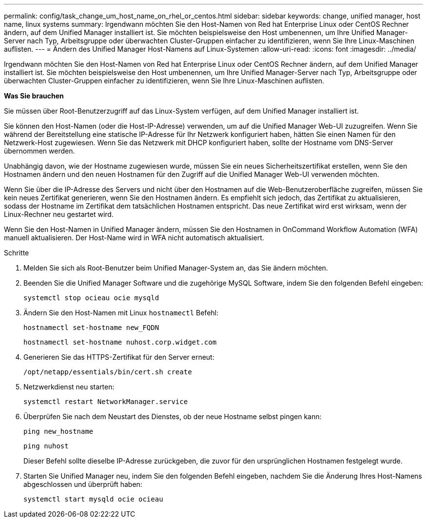 ---
permalink: config/task_change_um_host_name_on_rhel_or_centos.html 
sidebar: sidebar 
keywords: change, unified manager, host name, linux systems 
summary: Irgendwann möchten Sie den Host-Namen von Red hat Enterprise Linux oder CentOS Rechner ändern, auf dem Unified Manager installiert ist. Sie möchten beispielsweise den Host umbenennen, um Ihre Unified Manager-Server nach Typ, Arbeitsgruppe oder überwachten Cluster-Gruppen einfacher zu identifizieren, wenn Sie Ihre Linux-Maschinen auflisten. 
---
= Ändern des Unified Manager Host-Namens auf Linux-Systemen
:allow-uri-read: 
:icons: font
:imagesdir: ../media/


[role="lead"]
Irgendwann möchten Sie den Host-Namen von Red hat Enterprise Linux oder CentOS Rechner ändern, auf dem Unified Manager installiert ist. Sie möchten beispielsweise den Host umbenennen, um Ihre Unified Manager-Server nach Typ, Arbeitsgruppe oder überwachten Cluster-Gruppen einfacher zu identifizieren, wenn Sie Ihre Linux-Maschinen auflisten.

*Was Sie brauchen*

Sie müssen über Root-Benutzerzugriff auf das Linux-System verfügen, auf dem Unified Manager installiert ist.

Sie können den Host-Namen (oder die Host-IP-Adresse) verwenden, um auf die Unified Manager Web-UI zuzugreifen. Wenn Sie während der Bereitstellung eine statische IP-Adresse für Ihr Netzwerk konfiguriert haben, hätten Sie einen Namen für den Netzwerk-Host zugewiesen. Wenn Sie das Netzwerk mit DHCP konfiguriert haben, sollte der Hostname vom DNS-Server übernommen werden.

Unabhängig davon, wie der Hostname zugewiesen wurde, müssen Sie ein neues Sicherheitszertifikat erstellen, wenn Sie den Hostnamen ändern und den neuen Hostnamen für den Zugriff auf die Unified Manager Web-UI verwenden möchten.

Wenn Sie über die IP-Adresse des Servers und nicht über den Hostnamen auf die Web-Benutzeroberfläche zugreifen, müssen Sie kein neues Zertifikat generieren, wenn Sie den Hostnamen ändern. Es empfiehlt sich jedoch, das Zertifikat zu aktualisieren, sodass der Hostname im Zertifikat dem tatsächlichen Hostnamen entspricht. Das neue Zertifikat wird erst wirksam, wenn der Linux-Rechner neu gestartet wird.

Wenn Sie den Host-Namen in Unified Manager ändern, müssen Sie den Hostnamen in OnCommand Workflow Automation (WFA) manuell aktualisieren. Der Host-Name wird in WFA nicht automatisch aktualisiert.

.Schritte
. Melden Sie sich als Root-Benutzer beim Unified Manager-System an, das Sie ändern möchten.
. Beenden Sie die Unified Manager Software und die zugehörige MySQL Software, indem Sie den folgenden Befehl eingeben:
+
`systemctl stop ocieau ocie mysqld`

. Ändern Sie den Host-Namen mit Linux `hostnamectl` Befehl:
+
`hostnamectl set-hostname new_FQDN`

+
`hostnamectl set-hostname nuhost.corp.widget.com`

. Generieren Sie das HTTPS-Zertifikat für den Server erneut:
+
`/opt/netapp/essentials/bin/cert.sh create`

. Netzwerkdienst neu starten:
+
`systemctl restart NetworkManager.service`

. Überprüfen Sie nach dem Neustart des Dienstes, ob der neue Hostname selbst pingen kann:
+
`ping new_hostname`

+
`ping nuhost`

+
Dieser Befehl sollte dieselbe IP-Adresse zurückgeben, die zuvor für den ursprünglichen Hostnamen festgelegt wurde.

. Starten Sie Unified Manager neu, indem Sie den folgenden Befehl eingeben, nachdem Sie die Änderung Ihres Host-Namens abgeschlossen und überprüft haben:
+
`systemctl start mysqld ocie ocieau`



